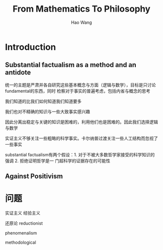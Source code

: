 #+TITLE: From Mathematics To Philosophy

#+AUTHOR: Hao Wang

#+LATEX_HEADER: \graphicspath{{../../books/}}
#+LATEX_HEADER: \input{../preamble.tex}
#+LATEX_HEADER: \makeindex

* Introduction

** Substantial factualism as a method and an antidote
    统一的主题是严肃并各自研究这些基本概念与方面（逻辑与数学），目标是只讨论fundamental的东西，同时
    检察对于事实的普遍考虑，包括内省与概念的思考

    我们知道的比我们如何知道我们知道要多

    我们也对不精确的知识与一些大致事实感兴趣

    因此分离出稳定与关键的知识是困难的，利用他们也是困难的。因此我们选择逻辑与数学

    实证主义不够关注一些粗略的科学事实。卡尔纳普过渡关注一些人工结构而忽视了一些事实

    substantial factualism有两个假设：1. 对于不被大多数哲学家接受的科学知识的强调 2. 拒绝证明哲学是一
    门超科学的证据存在的可能性

** Against Positivism
* 问题
    实证主义 经验主义

    还原论 reductionist

    phenomenalism

    methodological
